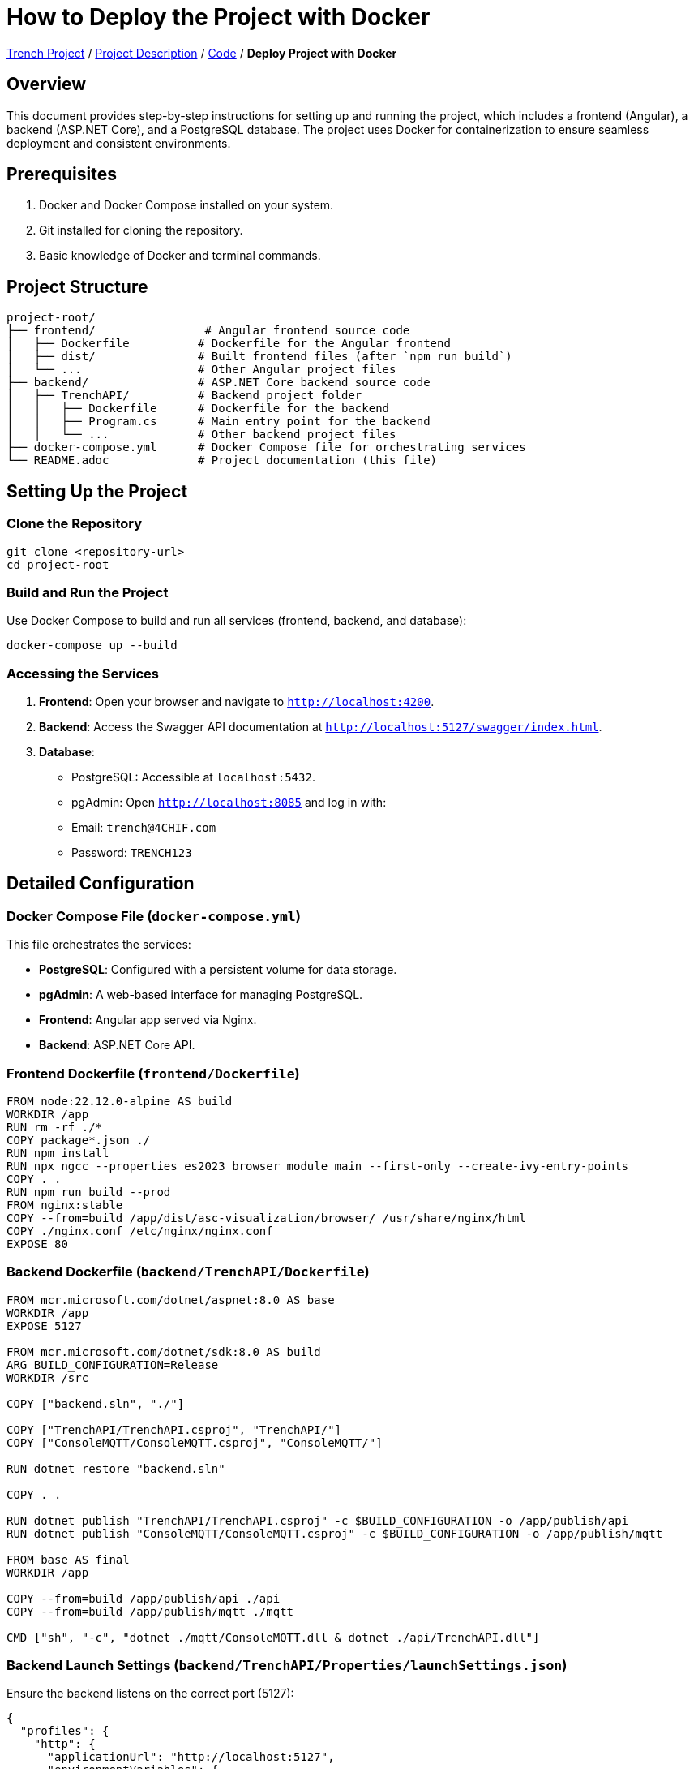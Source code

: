 = How to Deploy the Project with Docker

link:/01-projekte-2025-4chif-syp-trench/[Trench Project] / link:/01-projekte-2025-4chif-syp-trench/project-description/[Project Description] / link:/01-projekte-2025-4chif-syp-trench/project-description/[Code] / *Deploy Project with Docker*

== Overview
This document provides step-by-step instructions for setting up and running the project, which includes a frontend (Angular), a backend (ASP.NET Core), and a PostgreSQL database. The project uses Docker for containerization to ensure seamless deployment and consistent environments.

== Prerequisites
1. Docker and Docker Compose installed on your system.
2. Git installed for cloning the repository.
3. Basic knowledge of Docker and terminal commands.

== Project Structure
```
project-root/
├── frontend/                # Angular frontend source code
│   ├── Dockerfile          # Dockerfile for the Angular frontend
│   ├── dist/               # Built frontend files (after `npm run build`)
│   └── ...                 # Other Angular project files
├── backend/                # ASP.NET Core backend source code
│   ├── TrenchAPI/          # Backend project folder
│   │   ├── Dockerfile      # Dockerfile for the backend
│   │   ├── Program.cs      # Main entry point for the backend
│   │   └── ...             # Other backend project files
├── docker-compose.yml      # Docker Compose file for orchestrating services
└── README.adoc             # Project documentation (this file)
```

== Setting Up the Project

=== Clone the Repository
```bash
git clone <repository-url>
cd project-root
```

=== Build and Run the Project
Use Docker Compose to build and run all services (frontend, backend, and database):
```bash
docker-compose up --build
```

=== Accessing the Services
1. **Frontend**: Open your browser and navigate to `http://localhost:4200`.
2. **Backend**: Access the Swagger API documentation at `http://localhost:5127/swagger/index.html`.
3. **Database**:
   - PostgreSQL: Accessible at `localhost:5432`.
   - pgAdmin: Open `http://localhost:8085` and log in with:
     - Email: `trench@4CHIF.com`
     - Password: `TRENCH123`

== Detailed Configuration

=== Docker Compose File (`docker-compose.yml`)
This file orchestrates the services:

- **PostgreSQL**: Configured with a persistent volume for data storage.
- **pgAdmin**: A web-based interface for managing PostgreSQL.
- **Frontend**: Angular app served via Nginx.
- **Backend**: ASP.NET Core API.

=== Frontend Dockerfile (`frontend/Dockerfile`)
```dockerfile
FROM node:22.12.0-alpine AS build
WORKDIR /app
RUN rm -rf ./*
COPY package*.json ./
RUN npm install
RUN npx ngcc --properties es2023 browser module main --first-only --create-ivy-entry-points
COPY . .
RUN npm run build --prod
FROM nginx:stable
COPY --from=build /app/dist/asc-visualization/browser/ /usr/share/nginx/html
COPY ./nginx.conf /etc/nginx/nginx.conf
EXPOSE 80

```

=== Backend Dockerfile (`backend/TrenchAPI/Dockerfile`)
```dockerfile
FROM mcr.microsoft.com/dotnet/aspnet:8.0 AS base
WORKDIR /app
EXPOSE 5127

FROM mcr.microsoft.com/dotnet/sdk:8.0 AS build
ARG BUILD_CONFIGURATION=Release
WORKDIR /src

COPY ["backend.sln", "./"]

COPY ["TrenchAPI/TrenchAPI.csproj", "TrenchAPI/"]
COPY ["ConsoleMQTT/ConsoleMQTT.csproj", "ConsoleMQTT/"]

RUN dotnet restore "backend.sln"

COPY . .

RUN dotnet publish "TrenchAPI/TrenchAPI.csproj" -c $BUILD_CONFIGURATION -o /app/publish/api
RUN dotnet publish "ConsoleMQTT/ConsoleMQTT.csproj" -c $BUILD_CONFIGURATION -o /app/publish/mqtt

FROM base AS final
WORKDIR /app

COPY --from=build /app/publish/api ./api
COPY --from=build /app/publish/mqtt ./mqtt

CMD ["sh", "-c", "dotnet ./mqtt/ConsoleMQTT.dll & dotnet ./api/TrenchAPI.dll"]
```

=== Backend Launch Settings (`backend/TrenchAPI/Properties/launchSettings.json`)
Ensure the backend listens on the correct port (5127):
```json
{
  "profiles": {
    "http": {
      "applicationUrl": "http://localhost:5127",
      "environmentVariables": {
        "ASPNETCORE_ENVIRONMENT": "Development"
      }
    }
  }
}
```

== Troubleshooting

=== Common Issues
1. **Frontend displays default Nginx page**:
   - Ensure the `dist/asc-visualization` folder exists after building the Angular app.
   - Verify the `COPY` command in the frontend Dockerfile points to the correct directory.

2. **Backend not accessible**:
   - Check if the backend container is running using `docker ps`.
   - Verify the `ASPNETCORE_URLS` environment variable is set correctly.

3. **Database connection issues**:
   - Ensure the PostgreSQL container is running.
   - Verify the connection string in the backend matches the database credentials.

=== Logs
Use the following commands to view logs for each service:

- Frontend: `docker logs nginx_container`
- Backend: `docker logs trenchapi_container`
- Database: `docker logs postgres_container`
- pgAdmin: `docker logs pgadmin_container`

== Additional Notes
- To rebuild a specific service, use `docker-compose up --build <service-name>`.
- To stop all services, run `docker-compose down`.
- For production, consider adding SSL and environment-specific configurations.



